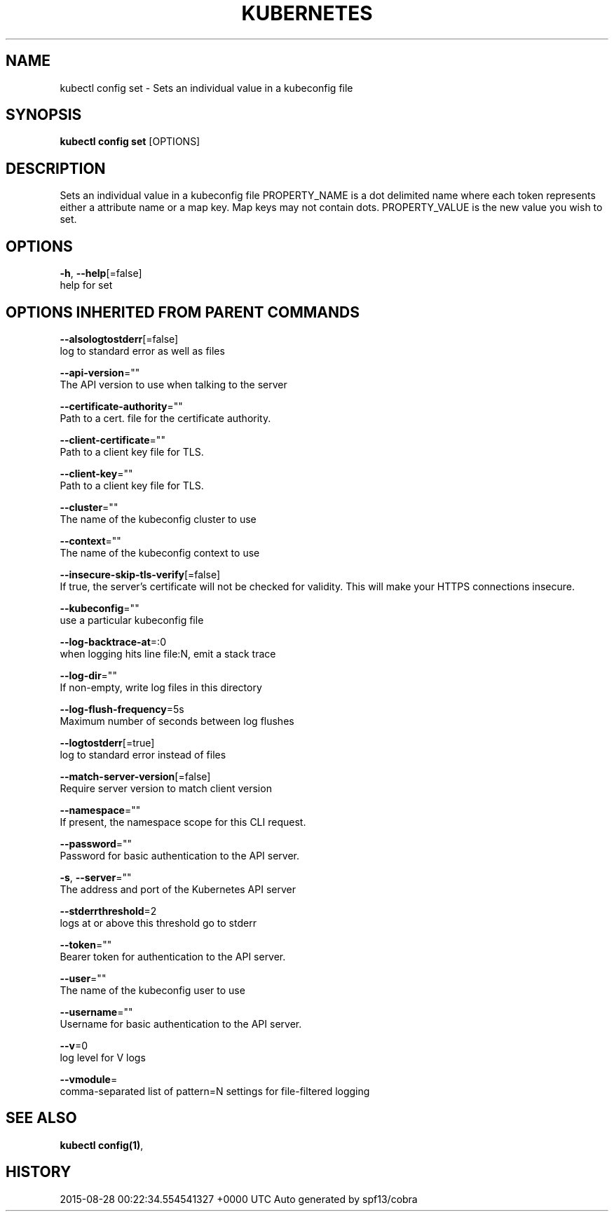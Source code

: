 .TH "KUBERNETES" "1" " kubernetes User Manuals" "Eric Paris" "Jan 2015"  ""


.SH NAME
.PP
kubectl config set \- Sets an individual value in a kubeconfig file


.SH SYNOPSIS
.PP
\fBkubectl config set\fP [OPTIONS]


.SH DESCRIPTION
.PP
Sets an individual value in a kubeconfig file
PROPERTY\_NAME is a dot delimited name where each token represents either a attribute name or a map key.  Map keys may not contain dots.
PROPERTY\_VALUE is the new value you wish to set.


.SH OPTIONS
.PP
\fB\-h\fP, \fB\-\-help\fP[=false]
    help for set


.SH OPTIONS INHERITED FROM PARENT COMMANDS
.PP
\fB\-\-alsologtostderr\fP[=false]
    log to standard error as well as files

.PP
\fB\-\-api\-version\fP=""
    The API version to use when talking to the server

.PP
\fB\-\-certificate\-authority\fP=""
    Path to a cert. file for the certificate authority.

.PP
\fB\-\-client\-certificate\fP=""
    Path to a client key file for TLS.

.PP
\fB\-\-client\-key\fP=""
    Path to a client key file for TLS.

.PP
\fB\-\-cluster\fP=""
    The name of the kubeconfig cluster to use

.PP
\fB\-\-context\fP=""
    The name of the kubeconfig context to use

.PP
\fB\-\-insecure\-skip\-tls\-verify\fP[=false]
    If true, the server's certificate will not be checked for validity. This will make your HTTPS connections insecure.

.PP
\fB\-\-kubeconfig\fP=""
    use a particular kubeconfig file

.PP
\fB\-\-log\-backtrace\-at\fP=:0
    when logging hits line file:N, emit a stack trace

.PP
\fB\-\-log\-dir\fP=""
    If non\-empty, write log files in this directory

.PP
\fB\-\-log\-flush\-frequency\fP=5s
    Maximum number of seconds between log flushes

.PP
\fB\-\-logtostderr\fP[=true]
    log to standard error instead of files

.PP
\fB\-\-match\-server\-version\fP[=false]
    Require server version to match client version

.PP
\fB\-\-namespace\fP=""
    If present, the namespace scope for this CLI request.

.PP
\fB\-\-password\fP=""
    Password for basic authentication to the API server.

.PP
\fB\-s\fP, \fB\-\-server\fP=""
    The address and port of the Kubernetes API server

.PP
\fB\-\-stderrthreshold\fP=2
    logs at or above this threshold go to stderr

.PP
\fB\-\-token\fP=""
    Bearer token for authentication to the API server.

.PP
\fB\-\-user\fP=""
    The name of the kubeconfig user to use

.PP
\fB\-\-username\fP=""
    Username for basic authentication to the API server.

.PP
\fB\-\-v\fP=0
    log level for V logs

.PP
\fB\-\-vmodule\fP=
    comma\-separated list of pattern=N settings for file\-filtered logging


.SH SEE ALSO
.PP
\fBkubectl config(1)\fP,


.SH HISTORY
.PP
2015\-08\-28 00:22:34.554541327 +0000 UTC Auto generated by spf13/cobra
